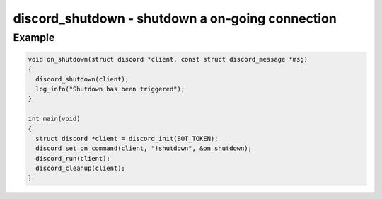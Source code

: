 =================================================
discord_shutdown - shutdown a on-going connection
=================================================

.. doxygenfunction:: discord_shutdown

Example
-------

.. code:: c

    void on_shutdown(struct discord *client, const struct discord_message *msg)
    {
      discord_shutdown(client);
      log_info("Shutdown has been triggered");
    }

    int main(void)
    {
      struct discord *client = discord_init(BOT_TOKEN);
      discord_set_on_command(client, "!shutdown", &on_shutdown);
      discord_run(client);
      discord_cleanup(client);
    }
